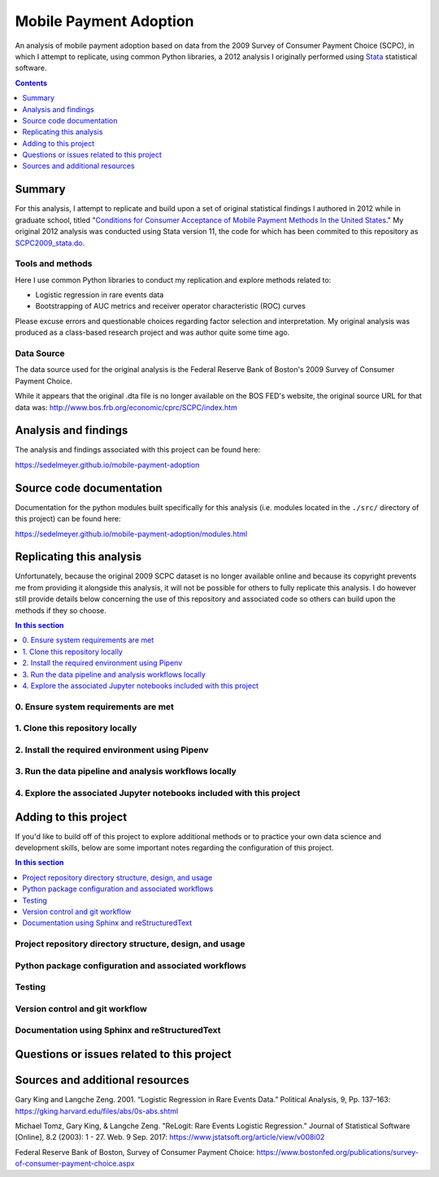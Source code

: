 Mobile Payment Adoption
=======================

An analysis of mobile payment adoption based on data from the 2009 Survey of Consumer Payment Choice (SCPC), in which I attempt to replicate, using common Python libraries, a 2012 analysis I originally performed using Stata_ statistical software.

.. image:: https://travis-ci.com/sedelmeyer/mobile-payment-adoption.svg?branch=master
    :target: https://travis-ci.com/sedelmeyer/mobile-payment-adoption

.. contents:: Contents
  :local:
  :depth: 1
  :backlinks: none

Summary
-------

For this analysis, I attempt to replicate and build upon a set of original statistical findings I authored in 2012 while in graduate school, titled "`Conditions for Consumer Acceptance of Mobile Payment Methods In the United States`_." My original 2012 analysis was conducted using Stata version 11, the code for which has been commited to this repository as `SCPC2009_stata.do`_.

Tools and methods
^^^^^^^^^^^^^^^^^
Here I use common Python libraries to conduct my replication and explore methods related to:

* Logistic regression in rare events data
* Bootstrapping of AUC metrics and receiver operator characteristic (ROC) curves

Please excuse errors and questionable choices regarding factor selection and interpretation. My original analysis was produced as a class-based research project and was author quite some time ago.

Data Source
^^^^^^^^^^^
The data source used for the original analysis is the Federal Reserve Bank of Boston's 2009 Survey of Consumer Payment Choice.

While it appears that the original .dta file is no longer available on the BOS FED's website, the original source URL for that data was: http://www.bos.frb.org/economic/cprc/SCPC/index.htm


Analysis and findings
---------------------

The analysis and findings associated with this project can be found here:

https://sedelmeyer.github.io/mobile-payment-adoption


Source code documentation
-------------------------

Documentation for the python modules built specifically for this analysis (i.e. modules located in the ``./src/`` directory of this project) can be found here:

https://sedelmeyer.github.io/mobile-payment-adoption/modules.html

.. _replication:

Replicating this analysis
-------------------------

Unfortunately, because the original 2009 SCPC dataset is no longer available online and because its copyright prevents me from providing it alongside this analysis, it will not be possible for others to fully replicate this analysis. I do however still provide details below concerning the use of this repository and associated code so others can build upon the methods if they so choose.

.. contents:: In this section
  :local:
  :backlinks: none

.. todo::

    * Below is a placeholder template containing typical steps required to replicate a PyData project.
    * Content must be added to each section, outlining requirements and explaining how to replicate the analysis locally

0. Ensure system requirements are met
^^^^^^^^^^^^^^^^^^^^^^^^^^^^^^^^^^^^^

1. Clone this repository locally
^^^^^^^^^^^^^^^^^^^^^^^^^^^^^^^^

2. Install the required environment using Pipenv
^^^^^^^^^^^^^^^^^^^^^^^^^^^^^^^^^^^^^^^^^^^^^^^^

3. Run the data pipeline and analysis workflows locally
^^^^^^^^^^^^^^^^^^^^^^^^^^^^^^^^^^^^^^^^^^^^^^^^^^^^^^^

4. Explore the associated Jupyter notebooks included with this project
^^^^^^^^^^^^^^^^^^^^^^^^^^^^^^^^^^^^^^^^^^^^^^^^^^^^^^^^^^^^^^^^^^^^^^

.. _development:

Adding to this project
----------------------

If you'd like to build off of this project to explore additional methods or to practice your own data science and development skills, below are some important notes regarding the configuration of this project.

.. contents:: In this section
  :local:
  :backlinks: none

.. todo::

    * Below are placeholder sections for explaining important characteristics of this project's configuration.
    * This section should contain all details required for someone else to easily begin adding additional development and analyses to this project.

Project repository directory structure, design, and usage
^^^^^^^^^^^^^^^^^^^^^^^^^^^^^^^^^^^^^^^^^^^^^^^^^^^^^^^^^

Python package configuration and associated workflows
^^^^^^^^^^^^^^^^^^^^^^^^^^^^^^^^^^^^^^^^^^^^^^^^^^^^^

Testing
^^^^^^^

Version control and git workflow
^^^^^^^^^^^^^^^^^^^^^^^^^^^^^^^^

Documentation using Sphinx and reStructuredText
^^^^^^^^^^^^^^^^^^^^^^^^^^^^^^^^^^^^^^^^^^^^^^^

.. _issues:

Questions or issues related to this project
-------------------------------------------

.. todo::

    * Add details on the best method for others to reach you regarding questions they might have or issues they identify related to this project.


.. _sources:

Sources and additional resources
--------------------------------

Gary King and Langche Zeng. 2001. “Logistic Regression in Rare Events Data.” Political Analysis, 9, Pp. 137–163: https://gking.harvard.edu/files/abs/0s-abs.shtml

Michael Tomz, Gary King, & Langche Zeng. "ReLogit: Rare Events Logistic Regression." Journal of Statistical Software [Online], 8.2 (2003): 1 - 27. Web. 9 Sep. 2017: https://www.jstatsoft.org/article/view/v008i02

Federal Reserve Bank of Boston, Survey of Consumer Payment Choice: https://www.bostonfed.org/publications/survey-of-consumer-payment-choice.aspx


.. _Stata: https://www.stata.com/
.. _Conditions for Consumer Acceptance of Mobile Payment Methods In the United States: ./reports/sedelmeyer-mobile-payment-20120503.pdf
.. _SCPC2009_stata.do: ./reports/SCPC2009_stata.do
